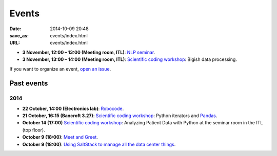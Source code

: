 ======
Events
======

:date: 2014-10-09 20:48
:save_as: events/index.html
:URL: events/index.html

* **3 November, 12:00 – 13:00 (Meeting room, ITL)**: `NLP seminar <http://www.eecs.qmul.ac.uk/~dm303/pages/nlp-seminar.html#a-log-linear-language-model>`_.
* **3 November, 13:00 – 14:00 (Meeting room, ITL)**: `Scientific coding workshop <{filename}/pages/scientific_coding.rst>`_: Bigish data processing.


If you want to organize an event, `open an issue`__.

__ https://github.com/qmcs/qmcs.github.io/issues/new

Past events
===========

2014
----
* **22 October, 14:00 (Electronics lab)**: `Robocode <{filename}/articles/019-robocode.md>`_.
* **21 October, 16:15 (Bancroft 3.27)**:
  `Scientific coding workshop <{filename}/pages/scientific_coding.rst>`_: Python iterators and Pandas_.
* **October 14 (17:00)** `Scientific coding workshop <{filename}/pages/scientific_coding.rst>`_: Analyzing Patient Data with Python at the seminar room in the ITL (top floor).
* **October 9 (18:00)**: `Meet and Greet <https://www.facebook.com/events/569755179822789/>`_.
* **October 9 (18:00)**: `Using SaltStack to manage all the data center things <http://www.meetup.com/SaltStack-user-group-London/events/209084312/>`_.

.. _Pandas: http://pandas.pydata.org/pandas-docs/stable/10min.html
